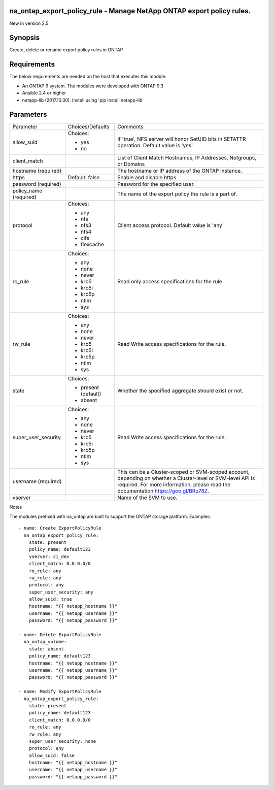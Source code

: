 =======================================================================
na_ontap_export_policy_rule - Manage NetApp ONTAP export policy rules.
=======================================================================
New in version 2.5.

========
Synopsis
========
Create, delete or rename export policy rules in ONTAP

============
Requirements
============
The below requirements are needed on the host that executes this module.

* An ONTAP 9 system. The modules were developed with ONTAP 9.3
* Ansible 2.4 or higher
* netapp-lib (2017.10.30). Install using 'pip install netapp-lib'

==========
Parameters
==========

+---------------------+---------------------+------------------------------------------+
|   Parameter         |   Choices/Defaults  |                 Comments                 |
+---------------------+---------------------+------------------------------------------+
| allow_suid          | Choices:            | If 'true', NFS server will honor SetUID  |
|                     |                     | bits in SETATTR operation.  Default value|
|                     | * yes               | is 'yes'                                 |
|                     | * no                |                                          |
+---------------------+---------------------+------------------------------------------+
| client_match        |                     | List of Client Match Hostnames, IP       |
|                     |                     | Addresses, Netgroups, or Domains         |
+---------------------+---------------------+------------------------------------------+
| hostname            |                     | The hostname or IP address of the ONTAP  |
| (required)          |                     | instance.                                |
+---------------------+---------------------+------------------------------------------+
| https               | Default: false      | Enable and disable https                 |
+---------------------+---------------------+------------------------------------------+
| password            |                     | Password for the specified user.         |
| (required)          |                     |                                          |
+---------------------+---------------------+------------------------------------------+
| policy_name         |                     | The name of the export policy the rule is|
| (required)          |                     | a part of.                               |
+---------------------+---------------------+------------------------------------------+
| protocol            | Choices:            | Client access protocol. Default value is |
|                     |                     | 'any'                                    |
|                     | * any               |                                          |
|                     | * nfs               |                                          |
|                     | * nfs3              |                                          |
|                     | * nfs4              |                                          |
|                     | * cifs              |                                          |
|                     | * flexcache         |                                          |
+---------------------+---------------------+------------------------------------------+
| ro_rule             | Choices:            | Read only access specifications for the  |
|                     |                     | rule.                                    |
|                     | * any               |                                          |
|                     | * none              |                                          |
|                     | * never             |                                          |
|                     | * krb5              |                                          |
|                     | * krb5i             |                                          |
|                     | * krb5p             |                                          |
|                     | * ntlm              |                                          |
|                     | * sys               |                                          |
+---------------------+---------------------+------------------------------------------+
| rw_rule             | Choices:            | Read Write access specifications for the |
|                     |                     | rule.                                    |
|                     | * any               |                                          |
|                     | * none              |                                          |
|                     | * never             |                                          |
|                     | * krb5              |                                          |
|                     | * krb5i             |                                          |
|                     | * krb5p             |                                          |
|                     | * ntlm              |                                          |
|                     | * sys               |                                          |
+---------------------+---------------------+------------------------------------------+
| state               | Choices:            | Whether the specified aggregate should   |
|                     |                     | exist or not.                            |
|                     | * present (default) |                                          |
|                     | * absent            |                                          |
+---------------------+---------------------+------------------------------------------+
| super_user_security | Choices:            | Read Write access specifications for the |
|                     |                     | rule.                                    |
|                     | * any               |                                          |
|                     | * none              |                                          |
|                     | * never             |                                          |
|                     | * krb5              |                                          |
|                     | * krb5i             |                                          |
|                     | * krb5p             |                                          |
|                     | * ntlm              |                                          |
|                     | * sys               |                                          |
+---------------------+---------------------+------------------------------------------+
| username            |                     | This can be a Cluster-scoped or          |
| (required)          |                     | SVM-scoped account, depending on whether |
|                     |                     | a Cluster-level or SVM-level API is      |
|                     |                     | required. For more information, please   |
|                     |                     | read the documentation                   |
|                     |                     | https://goo.gl/BRu78Z.                   |
+---------------------+---------------------+------------------------------------------+
| vserver             |                     | Name of the SVM to use.                  |
+---------------------+---------------------+------------------------------------------+

Notes

The modules prefixed with na_ontap are built to support the ONTAP storage platform.
Examples::

 - name: Create ExportPolicyRule
   na_ontap_export_policy_rule:
     state: present
     policy_name: default123
     vserver: ci_dev
     client_match: 0.0.0.0/0
     ro_rule: any
     rw_rule: any
     protocol: any
     super_user_security: any
     allow_suid: true
     hostname: "{{ netapp_hostname }}"
     username: "{{ netapp_username }}"
     password: "{{ netapp_password }}"

 - name: Delete ExportPolicyRule
   na_ontap_volume:
     state: absent
     policy_name: default123
     hostname: "{{ netapp_hostname }}"
     username: "{{ netapp_username }}"
     password: "{{ netapp_password }}"
 
 - name: Modify ExportPolicyRule
   na_ontap_export_policy_rule:
     state: present
     policy_name: default123
     client_match: 0.0.0.0/0
     ro_rule: any
     rw_rule: any
     super_user_security: none
     protocol: any
     allow_suid: false
     hostname: "{{ netapp_hostname }}"
     username: "{{ netapp_username }}"
     password: "{{ netapp_password }}"

